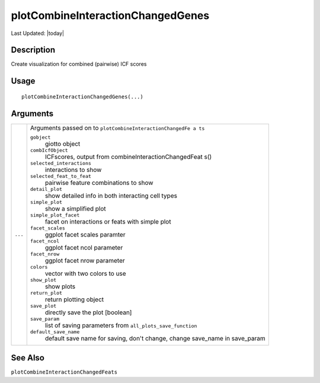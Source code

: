 plotCombineInteractionChangedGenes
----------------------------------

.. link-button:: https://github.com/drieslab/Giotto/tree/suite/R/spatial_interaction_visuals.R#L1818
		:type: url
		:text: View Source Code
		:classes: btn-outline-primary btn-block

Last Updated: |today|

Description
~~~~~~~~~~~

Create visualization for combined (pairwise) ICF scores

Usage
~~~~~

::

   plotCombineInteractionChangedGenes(...)

Arguments
~~~~~~~~~

+-----------------------------------+-----------------------------------+
| ``...``                           | Arguments passed on to            |
|                                   | ``plotCombineInteractionChangedFe |
|                                   | a ts``                            |
|                                   |                                   |
|                                   | ``gobject``                       |
|                                   |    giotto object                  |
|                                   |                                   |
|                                   | ``combIcfObject``                 |
|                                   |    ICFscores, output from         |
|                                   |    combineInteractionChangedFeat  |
|                                   |    s()                            |
|                                   |                                   |
|                                   | ``selected_interactions``         |
|                                   |    interactions to show           |
|                                   |                                   |
|                                   | ``selected_feat_to_feat``         |
|                                   |    pairwise feature combinations  |
|                                   |    to show                        |
|                                   |                                   |
|                                   | ``detail_plot``                   |
|                                   |    show detailed info in both     |
|                                   |    interacting cell types         |
|                                   |                                   |
|                                   | ``simple_plot``                   |
|                                   |    show a simplified plot         |
|                                   |                                   |
|                                   | ``simple_plot_facet``             |
|                                   |    facet on interactions or feats |
|                                   |    with simple plot               |
|                                   |                                   |
|                                   | ``facet_scales``                  |
|                                   |    ggplot facet scales paramter   |
|                                   |                                   |
|                                   | ``facet_ncol``                    |
|                                   |    ggplot facet ncol parameter    |
|                                   |                                   |
|                                   | ``facet_nrow``                    |
|                                   |    ggplot facet nrow parameter    |
|                                   |                                   |
|                                   | ``colors``                        |
|                                   |    vector with two colors to use  |
|                                   |                                   |
|                                   | ``show_plot``                     |
|                                   |    show plots                     |
|                                   |                                   |
|                                   | ``return_plot``                   |
|                                   |    return plotting object         |
|                                   |                                   |
|                                   | ``save_plot``                     |
|                                   |    directly save the plot         |
|                                   |    [boolean]                      |
|                                   |                                   |
|                                   | ``save_param``                    |
|                                   |    list of saving parameters from |
|                                   |    ``all_plots_save_function``    |
|                                   |                                   |
|                                   | ``default_save_name``             |
|                                   |    default save name for saving,  |
|                                   |    don't change, change save_name |
|                                   |    in save_param                  |
+-----------------------------------+-----------------------------------+

See Also
~~~~~~~~

``plotCombineInteractionChangedFeats``
